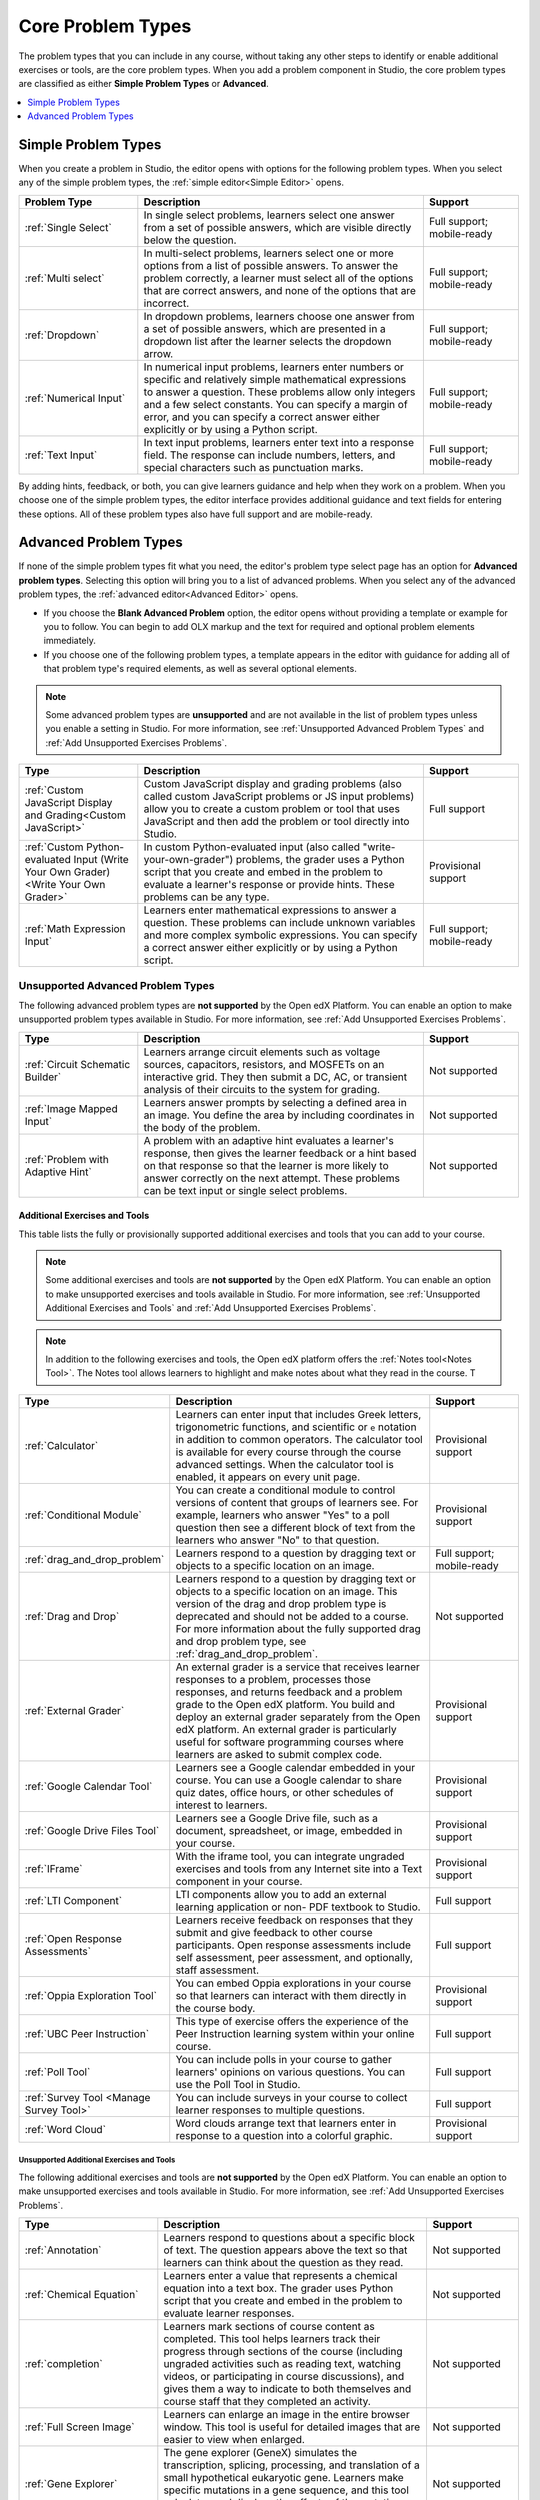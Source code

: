 .. _Core Problem Types:

Core Problem Types
##################

.. tags:: educator, reference

The problem types that you can include in any course, without taking any
other steps to identify or enable additional exercises or tools, are the core
problem types. When you add a problem component in Studio, the core problem
types are classified as either **Simple Problem Types** or **Advanced**.

.. contents::
  :local:
  :depth: 1


Simple Problem Types
*********************

When you create a problem in Studio, the editor opens with options for the
following problem types. When you select any of the simple problem types, the
:ref:`simple editor<Simple Editor>` opens.

.. list-table::
   :widths: 25 60 20
   :header-rows: 1

   * - Problem Type
     - Description
     - Support
   * - :ref:`Single Select`
     - In single select problems, learners select one answer from a set of
       possible answers, which are visible directly below the question.
     - Full support; mobile-ready
   * - :ref:`Multi select`
     - In multi-select problems, learners select one or more options from a list of
       possible answers. To answer the problem correctly, a learner must select
       all of the options that are correct answers, and none of the options
       that are incorrect.
     - Full support; mobile-ready
   * - :ref:`Dropdown`
     - In dropdown problems, learners choose one answer from a set of possible
       answers, which are presented in a dropdown list after the learner
       selects the dropdown arrow.
     - Full support; mobile-ready
   * - :ref:`Numerical Input`
     - In numerical input problems, learners enter numbers or specific and
       relatively simple mathematical expressions to answer a question. These
       problems allow only integers and a few select constants. You can specify
       a margin of error, and you can specify a correct answer either
       explicitly or by using a Python script.
     - Full support; mobile-ready
   * - :ref:`Text Input`
     - In text input problems, learners enter text into a response field. The
       response can include numbers, letters, and special characters such as
       punctuation marks.
     - Full support; mobile-ready

By adding hints, feedback, or both, you can give learners guidance and help
when they work on a problem. When you choose one of the simple problem types,
the editor interface provides additional guidance and text fields for entering
these options. All of these problem types also have full support and are
mobile-ready.


Advanced Problem Types
***********************

If none of the simple problem types fit what you need, the editor's problem type
select page has an option for **Advanced problem types**. Selecting this option
will bring you to a list of advanced problems. When you select any of the
advanced problem types, the :ref:`advanced editor<Advanced Editor>` opens.

* If you choose the **Blank Advanced Problem** option, the editor opens without
  providing a template or example for you to follow. You can begin to add OLX
  markup and the text for required and optional problem elements immediately.

* If you choose one of the following problem types, a template appears in the
  editor with guidance for adding all of that problem type's required elements,
  as well as several optional elements.

.. note:: Some advanced problem types are **unsupported**
   and are not available in the list of problem types unless you
   enable a setting in Studio. For more information, see :ref:`Unsupported
   Advanced Problem Types` and :ref:`Add Unsupported Exercises Problems`.


.. list-table::
   :widths: 25 60 20
   :header-rows: 1

   * - Type
     - Description
     - Support

   * - :ref:`Custom JavaScript Display and Grading<Custom JavaScript>`
     - Custom JavaScript display and grading problems (also called custom
       JavaScript problems or JS input problems) allow you to create a custom
       problem or tool that uses JavaScript and then add the problem or tool
       directly into Studio.
     - Full support
   * - :ref:`Custom Python-evaluated Input (Write Your Own Grader)<Write Your Own Grader>`
     - In custom Python-evaluated input (also called "write-your-own-grader")
       problems, the grader uses a Python script that you create and embed in
       the problem to evaluate a learner's response or provide hints. These
       problems can be any type.
     - Provisional support
   * - :ref:`Math Expression Input`
     - Learners enter mathematical expressions to answer a question. These
       problems can include unknown variables and more complex symbolic
       expressions. You can specify a correct answer either explicitly or by
       using a Python script.
     - Full support; mobile-ready

.. _Unsupported Advanced Problem Types:


Unsupported Advanced Problem Types
===================================

The following advanced problem types are **not supported**
by the Open edX Platform. You can enable an option to make unsupported problem types
available in Studio. For more information, see
:ref:`Add Unsupported Exercises Problems`.

.. list-table::
   :widths: 25 60 20
   :header-rows: 1

   * - Type
     - Description
     - Support
   * - :ref:`Circuit Schematic Builder`
     - Learners arrange circuit elements such as voltage sources, capacitors,
       resistors, and MOSFETs on an interactive grid. They then submit a DC,
       AC, or transient analysis of their circuits to the system for grading.
     - Not supported
   * - :ref:`Image Mapped Input`
     - Learners answer prompts by selecting a defined area in an image. You
       define the area by including coordinates in the body of the problem.
     - Not supported
   * - :ref:`Problem with Adaptive Hint`
     - A problem with an adaptive hint evaluates a learner's response, then
       gives the learner feedback or a hint based on that response so that the
       learner is more likely to answer correctly on the next attempt. These
       problems can be text input or single select problems.
     - Not supported

******************************
Additional Exercises and Tools
******************************

This table lists the fully or provisionally supported additional exercises and
tools that you can add to your course.

.. note:: Some additional exercises and tools are **not supported**
   by the Open edX Platform. You can enable an option to make unsupported exercises
   and tools available in Studio. For more information, see :ref:`Unsupported
   Additional Exercises and Tools` and
   :ref:`Add Unsupported Exercises Problems`.

.. to come: revise to eliminate entries with no support. Add pointer (at least for Open edX) to all of the XBlocks that are available.


.. note:: In addition to the following exercises and tools, the Open edX platform offers
   the :ref:`Notes tool<Notes Tool>`. The Notes tool allows learners to
   highlight and make notes about what they read in the course. T

.. list-table::
   :widths: 25 60 20
   :header-rows: 1

   * - Type
     - Description
     - Support

   * - :ref:`Calculator`
     - Learners can enter input that includes Greek letters, trigonometric
       functions, and scientific or ``e`` notation in addition to common
       operators. The calculator tool is available for every course through the
       course advanced settings. When the calculator tool is enabled, it
       appears on every unit page.
     - Provisional support
   * - :ref:`Conditional Module`
     - You can create a conditional module to control versions of content that
       groups of learners see. For example, learners who answer "Yes" to a poll
       question then see a different block of text from the learners who answer
       "No" to that question.
     - Provisional support
   * - :ref:`drag_and_drop_problem`
     - Learners respond to a question by dragging text or objects to a specific
       location on an image.
     - Full support; mobile-ready
   * - :ref:`Drag and Drop`
     - Learners respond to a question by dragging text or objects to a specific
       location on an image. This version of the drag and drop problem type is
       deprecated and should not be added to a course. For more information
       about the fully supported drag and drop problem type, see
       :ref:`drag_and_drop_problem`.
     - Not supported
   * - :ref:`External Grader`
     - An external grader is a service that receives learner responses to a
       problem, processes those responses, and returns feedback and a problem
       grade to the Open edX platform. You build and deploy an external grader
       separately from the Open edX platform. An external grader is particularly
       useful for software programming courses where learners are asked to
       submit complex code.
     - Provisional support
   * - :ref:`Google Calendar Tool`
     - Learners see a Google calendar embedded in your course. You can use a
       Google calendar to share quiz dates, office hours, or other schedules of
       interest to learners.
     - Provisional support
   * - :ref:`Google Drive Files Tool`
     - Learners see a Google Drive file, such as a document, spreadsheet, or
       image, embedded in your course.
     - Provisional support
   * - :ref:`IFrame`
     - With the iframe tool, you can integrate ungraded exercises and tools
       from any Internet site into a Text component in your course.
     - Provisional support
   * - :ref:`LTI Component`
     - LTI components allow you to add an external learning application or non-
       PDF textbook to Studio.
     - Full support
   * - :ref:`Open Response Assessments`
     - Learners receive feedback on responses that they submit and give
       feedback to other course participants. Open response assessments include
       self assessment, peer assessment, and optionally, staff assessment.
     - Full support
   * - :ref:`Oppia Exploration Tool`
     - You can embed Oppia explorations in your course so that learners can
       interact with them directly in the course body.
     - Provisional support
   * - :ref:`UBC Peer Instruction`
     - This type of exercise offers the experience of the Peer Instruction
       learning system within your online course.
     - Full support
   * - :ref:`Poll Tool`
     - You can include polls in your course to gather learners' opinions on
       various questions. You can use the Poll Tool in Studio.
     - Full support
   * - :ref:`Survey Tool <Manage Survey Tool>`
     - You can include surveys in your course to collect learner responses to
       multiple questions.
     - Full support
   * - :ref:`Word Cloud`
     - Word clouds arrange text that learners enter in response to a question
       into a colorful graphic.
     - Provisional support



.. _Unsupported Additional Exercises and Tools:

==========================================
Unsupported Additional Exercises and Tools
==========================================

The following additional exercises and tools are **not supported** by the Open edX Platform. You can enable an option to make unsupported exercises and
tools available in Studio. For more information, see
:ref:`Add Unsupported Exercises Problems`.


.. list-table::
   :widths: 25 60 20
   :header-rows: 1

   * - Type
     - Description
     - Support
   * - :ref:`Annotation`
     - Learners respond to questions about a specific block of text. The
       question appears above the text so that learners can think about the
       question as they read.
     - Not supported
   * - :ref:`Chemical Equation`
     - Learners enter a value that represents a chemical equation into a text
       box. The grader uses Python script that you create and embed in the
       problem to evaluate learner responses.
     - Not supported
   * - :ref:`completion`
     - Learners mark sections of course content as completed. This tool helps
       learners track their progress through sections of the course (including
       ungraded activities such as reading text, watching videos, or
       participating in course discussions), and gives them a way to indicate
       to both themselves and course staff that they completed an activity.
     - Not supported
   * - :ref:`Full Screen Image`
     - Learners can enlarge an image in the entire browser window. This tool is
       useful for detailed images that are easier to view when enlarged.
     - Not supported
   * - :ref:`Gene Explorer`
     - The gene explorer (GeneX) simulates the transcription, splicing,
       processing, and translation of a small hypothetical eukaryotic gene.
       Learners make specific mutations in a gene sequence, and this tool
       calculates and displays the effects of the mutations on the mRNA and
       protein.
     - Not supported
   * - :ref:`Periodic Table`
     - An interactive periodic table of the elements that shows detailed
       information about each element when learners move the pointer over each
       element.
     - Not supported
   * - :ref:`Poll Tool via OLX <Guide to the Poll Tool via OLX>`
     - You can run polls in your course so that your learners can share
       opinions on different questions. You can only add this type of poll to a
       course by using OLX (open learning XML). Support for this tool in Studio
       is not available. For more information, see the :ref:`Set Up Group Configuration for OLX Courses`.
     - Not supported
   * - :ref:`Problem Written in LaTeX`
     - If you have a problem that is already written in LaTeX, you can use this
       problem type to convert your code into XML.
     - Not supported
   * - :ref:`Protein Builder`
     - Learners create specified protein shapes by stringing together amino
       acids.
     - Not supported
   * - :ref:`RecommenderXBlock`
     - RecommenderXBlock can hold a list of resources for misconception
       remediation, additional reading, and so on. This tool allows the course
       team and learners to work together to maintain the list of resources.
       For example, team members and learners can suggest new resources, vote
       for useful ones, or flag abuse and spam.
     - Not supported
   * - :ref:`Single Select and Numerical Input`
     - Learners not only choose one answer from a set of possible options, they
       are also prompted to provide more specific information, if necessary.
     - Not supported
   * - :ref:`Zooming Image`
     - Learners can view sections of an image in detail. You specify the
       sections in an image that can be enlarged.
     - Not supported

.. _Mobile Ready Problem Types:

**************************
Mobile-Ready Problem Types
**************************

Learners can read and submit answers for the following types of problems while
they use the Open edX mobile app.

* :ref:`drag_and_drop_problem`
* :ref:`Dropdown`
* :ref:`Math Expression Input`
* :ref:`Multi select`
* :ref:`Numerical Input`
* :ref:`Single Select`
* :ref:`Text Input`

Questions that have other problem types do not appear in the Open edX mobile app.
Instead, a message appears with a link to open the applicable problem component
in a web browser.


.. seealso::
 

 :ref:`Create Exercises` (concept)

 :ref:`Enable Additional Exercises and Tools` (how to)

 :ref:`Add Unsupported Exercises Problems` (how to)

**Maintenance chart**

+--------------+-------------------------------+----------------+--------------------------------+
| Review Date  | Working Group Reviewer        |   Release      |Test situation                  |
+--------------+-------------------------------+----------------+--------------------------------+
|              |                               |                |                                |
+--------------+-------------------------------+----------------+--------------------------------+
